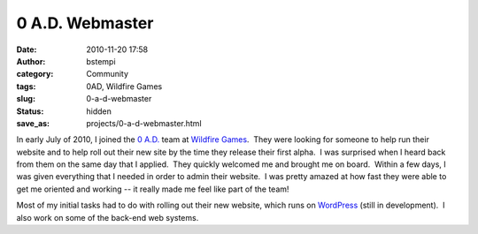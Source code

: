 0 A.D. Webmaster
################
:date: 2010-11-20 17:58
:author: bstempi
:category: Community
:tags: 0AD, Wildfire Games
:slug: 0-a-d-webmaster
:status: hidden
:save_as: projects/0-a-d-webmaster.html

|Wildfire Games|

In early July of 2010, I joined the `0
A.D. <http://www.wildfiregames.com/0ad>`__ team at `Wildfire
Games <http://www.wildfiregames.com/>`__.  They were looking for someone
to help run their website and to help roll out their new site by the
time they release their first alpha.  I was surprised when I heard back
from them on the same day that I applied.  They quickly welcomed me and
brought me on board.  Within a few days, I was given everything that I
needed in order to admin their website.  I was pretty amazed at how fast
they were able to get me oriented and working -- it really made me feel
like part of the team!

Most of my initial tasks had to do with rolling out their new website,
which runs on `WordPress <http://wordpress.org>`__ (still in
development).  I also work on some of the back-end web systems.

.. |Wildfire Games| image:: {filename}/images/wildfire_games_logo.jpg
